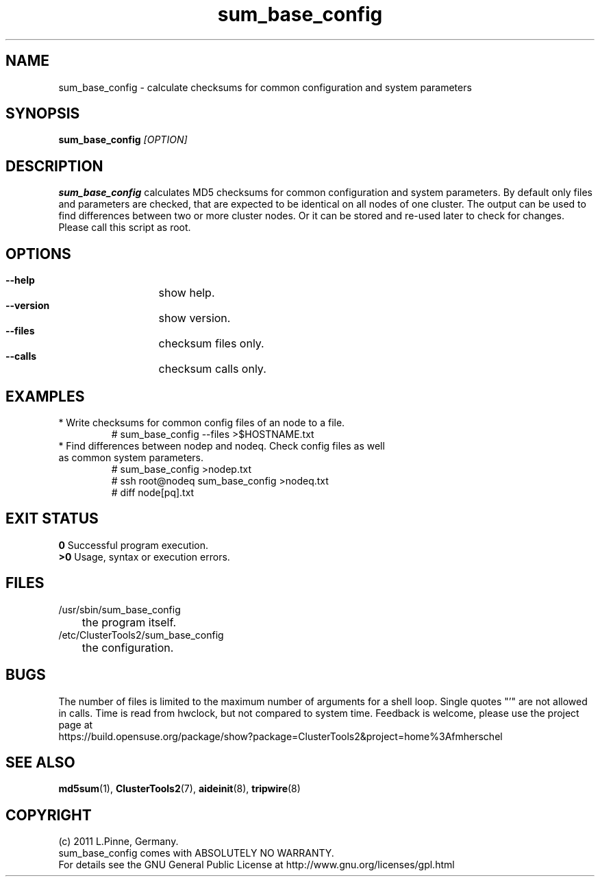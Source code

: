 .TH sum_base_config 8 "12 Apr 2011" "" "ClusterTools2"
.\"
.SH NAME
sum_base_config \- calculate checksums for common configuration and system parameters 
.\"
.SH SYNOPSIS
.B sum_base_config \fI[OPTION]\fR
.\"
.SH DESCRIPTION
\fBsum_base_config\fP calculates MD5 checksums for common configuration and system parameters.
By default only files and parameters are checked, that are expected to be identical on all nodes of one cluster. The output can be used to find differences between two or more cluster nodes.
Or it can be stored and re-used later to check for changes. Please call this script as root.
.br
.\"
.SH OPTIONS
.HP
\fB --help\fR
	show help.
.HP
\fB --version\fR
	show version.
.HP
\fB --files\fR
	checksum files only.
.HP
\fB --calls\fR
	checksum calls only.
.\"
.SH EXAMPLES
.br
.TP
* Write checksums for common config files of an node to a file. 
.br
# sum_base_config --files >$HOSTNAME.txt
.TP
* Find differences between nodep and nodeq. Check config files as well as common system parameters. 
# sum_base_config >nodep.txt
.br
# ssh root@nodeq sum_base_config >nodeq.txt
.br
# diff node[pq].txt
.\"
.SH EXIT STATUS
.B 0
Successful program execution.
.br
.B >0 
Usage, syntax or execution errors.
.\"
.SH FILES
.TP
/usr/sbin/sum_base_config
	the program itself.
.TP
/etc/ClusterTools2/sum_base_config
	the configuration.
.\"
.SH BUGS
The number of files is limited to the maximum number of arguments for a shell loop.
Single quotes "'" are not allowed in calls.
Time is read from hwclock, but not compared to system time.
Feedback is welcome, please use the project page at
.br
https://build.opensuse.org/package/show?package=ClusterTools2&project=home%3Afmherschel
.\"
.SH SEE ALSO
\fBmd5sum\fP(1), \fBClusterTools2\fP(7), \fBaideinit\fP(8), \fBtripwire\fP(8)
.\"
.\"
.SH COPYRIGHT
(c) 2011 L.Pinne, Germany.
.br
sum_base_config comes with ABSOLUTELY NO WARRANTY.
.br
For details see the GNU General Public License at
http://www.gnu.org/licenses/gpl.html
.\"
